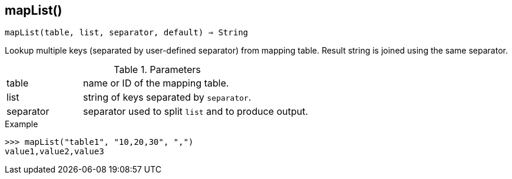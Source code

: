 == mapList()

[source,c]
----
mapList(table, list, separator, default) ⇒ String
----

Lookup multiple keys (separated by user-defined separator) from mapping table.
Result string is joined using the same separator.

.Parameters
[cols="1,3" grid="none", frame="none"]
|===
|table|name or ID of the mapping table.
|list|string of keys separated by `separator`.
|separator|separator used to split `list` and to produce output.
|===

.Return

.Example
[.output]
....
>>> mapList("table1", "10,20,30", ",")
value1,value2,value3
....
